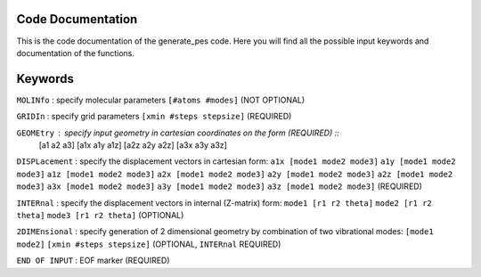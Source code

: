 Code Documentation
------------------
This is the code documentation of the generate_pes code. Here you will find all the possible input keywords and documentation of the functions.

Keywords
--------
``MOLINfo`` : specify molecular parameters ``[#atoms #modes]`` (NOT OPTIONAL)

``GRIDIn`` : specify grid parameters ``[xmin #steps stepsize]`` (REQUIRED)

``GEOMEtry`` : specify input geometry in cartesian coordinates on the form (REQUIRED) :: 
    [a1 a2 a3]
    [a1x a1y a1z]
    [a2z a2y a2z]
    [a3x a3y a3z]

``DISPLacement`` : specify the displacement vectors in cartesian form: 
``a1x [mode1 mode2 mode3]``
``a1y [mode1 mode2 mode3]``
``a1z [mode1 mode2 mode3]``
``a2x [mode1 mode2 mode3]``
``a2y [mode1 mode2 mode3]``
``a2z [mode1 mode2 mode3]``
``a3x [mode1 mode2 mode3]``
``a3y [mode1 mode2 mode3]``
``a3z [mode1 mode2 mode3]`` (REQUIRED)

``INTERnal`` : specify the displacement vectors in internal (Z-matrix) form:
``mode1 [r1 r2 theta]``
``mode2 [r1 r2 theta]``
``mode3 [r1 r2 theta]`` (OPTIONAL)

``2DIMEnsional`` : specify generation of 2 dimensional geometry by combination of two vibrational modes:
``[mode1 mode2]``
``[xmin #steps stepsize]`` (OPTIONAL, ``INTERnal`` REQUIRED)

``END OF INPUT`` : EOF marker (REQUIRED)

